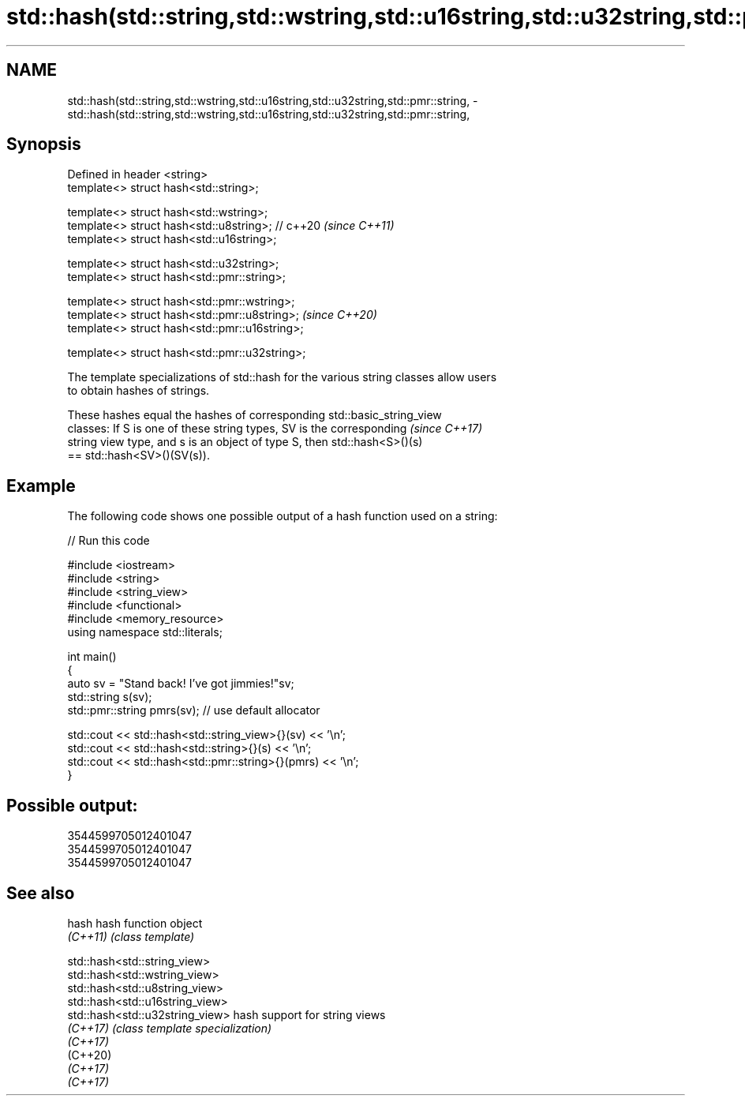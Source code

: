 .TH std::hash(std::string,std::wstring,std::u16string,std::u32string,std::pmr::string, 3 "2021.11.17" "http://cppreference.com" "C++ Standard Libary"
.SH NAME
std::hash(std::string,std::wstring,std::u16string,std::u32string,std::pmr::string, \- std::hash(std::string,std::wstring,std::u16string,std::u32string,std::pmr::string,

.SH Synopsis

   Defined in header <string>
   template<> struct hash<std::string>;

   template<> struct hash<std::wstring>;
   template<> struct hash<std::u8string>; // c++20  \fI(since C++11)\fP
   template<> struct hash<std::u16string>;

   template<> struct hash<std::u32string>;
   template<> struct hash<std::pmr::string>;

   template<> struct hash<std::pmr::wstring>;
   template<> struct hash<std::pmr::u8string>;      \fI(since C++20)\fP
   template<> struct hash<std::pmr::u16string>;

   template<> struct hash<std::pmr::u32string>;

   The template specializations of std::hash for the various string classes allow users
   to obtain hashes of strings.

   These hashes equal the hashes of corresponding std::basic_string_view
   classes: If S is one of these string types, SV is the corresponding    \fI(since C++17)\fP
   string view type, and s is an object of type S, then std::hash<S>()(s)
   == std::hash<SV>()(SV(s)).

.SH Example

   The following code shows one possible output of a hash function used on a string:


// Run this code

 #include <iostream>
 #include <string>
 #include <string_view>
 #include <functional>
 #include <memory_resource>
 using namespace std::literals;

 int main()
 {
     auto sv = "Stand back! I've got jimmies!"sv;
     std::string s(sv);
     std::pmr::string pmrs(sv); // use default allocator

     std::cout << std::hash<std::string_view>{}(sv) << '\\n';
     std::cout << std::hash<std::string>{}(s) << '\\n';
     std::cout << std::hash<std::pmr::string>{}(pmrs) << '\\n';
 }

.SH Possible output:

 3544599705012401047
 3544599705012401047
 3544599705012401047

.SH See also

   hash    hash function object
   \fI(C++11)\fP \fI(class template)\fP

   std::hash<std::string_view>
   std::hash<std::wstring_view>
   std::hash<std::u8string_view>
   std::hash<std::u16string_view>
   std::hash<std::u32string_view> hash support for string views
   \fI(C++17)\fP                        \fI(class template specialization)\fP
   \fI(C++17)\fP
   (C++20)
   \fI(C++17)\fP
   \fI(C++17)\fP
